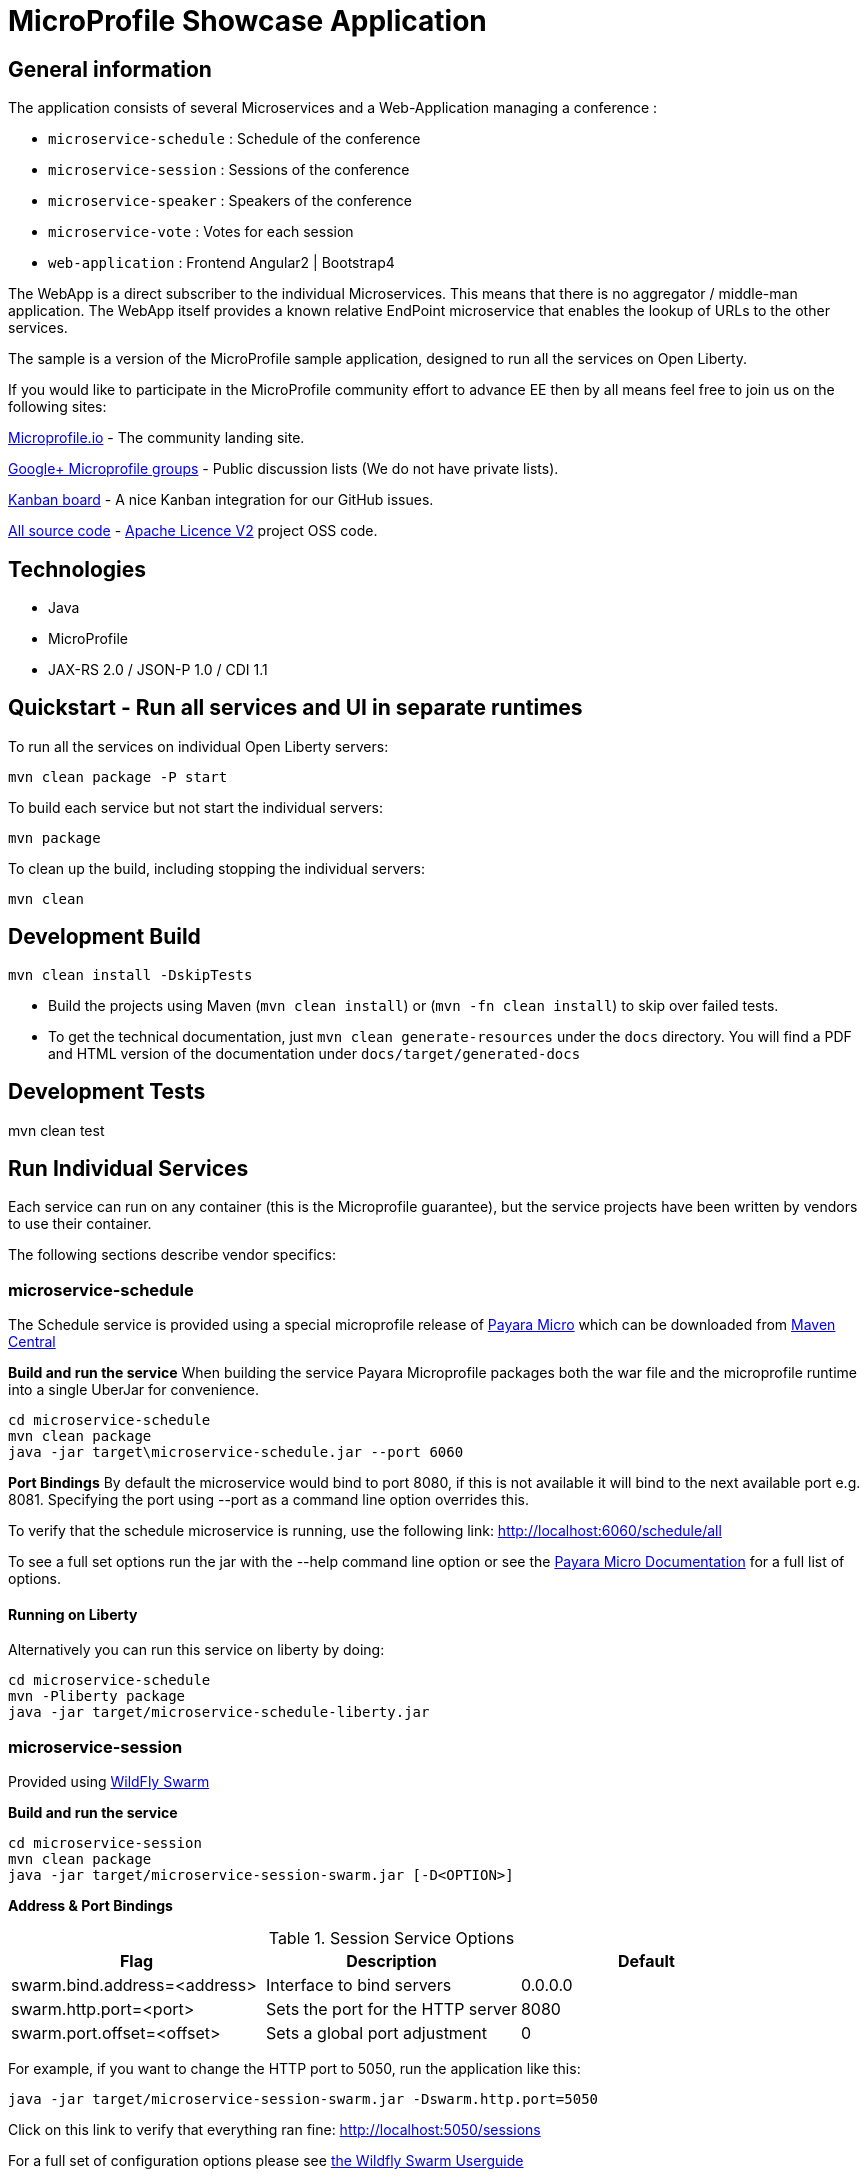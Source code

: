 = MicroProfile Showcase Application

== General information

The application consists of several Microservices and a Web-Application managing a conference :

* `microservice-schedule` : Schedule of the conference
* `microservice-session` : Sessions of the conference
* `microservice-speaker` : Speakers of the conference
* `microservice-vote` : Votes for each session
* `web-application` : Frontend Angular2 | Bootstrap4

The WebApp is a direct subscriber to the individual Microservices.
This means that there is no aggregator / middle-man application.
The WebApp itself provides a known relative EndPoint microservice that enables the lookup of
URLs to the other services.

The sample is a version of the MicroProfile sample application, designed to run all the services on Open Liberty.

If you would like to participate in the MicroProfile community effort to advance EE then by all
means feel free to join us on the following sites:

http://microprofile.io/[Microprofile.io]
- The community landing site.

https://groups.google.com/forum/#!forum/microprofile[Google+ Microprofile groups]
- Public discussion lists (We do not have private lists).

https://waffle.io/microprofile/microprofile-conference/join[Kanban board]
- A nice Kanban integration for our GitHub issues.

https://github.com/microprofile[All source code]
- https://www.apache.org/licenses/LICENSE-2.0[Apache Licence V2] project OSS code.

== Technologies

* Java
* MicroProfile
* JAX-RS 2.0 / JSON-P 1.0 / CDI 1.1

== Quickstart - Run all services and UI in separate runtimes

To run all the services on individual Open Liberty servers:

----
mvn clean package -P start
----

To build each service but not start the individual servers:

----
mvn package
----

To clean up the build, including stopping the individual servers:

----
mvn clean
----

== Development Build

----
mvn clean install -DskipTests
----

* Build the projects using Maven (`mvn clean install`) or (`mvn -fn clean install`) to skip over failed tests.
* To get the technical documentation, just `mvn clean generate-resources` under the `docs` directory.
You will find a PDF and HTML version of the documentation under `docs/target/generated-docs`

== Development Tests

mvn clean test

== Run Individual Services

Each service can run on any container (this is the Microprofile guarantee),
but the service projects have been written by vendors to use their container.

The following sections describe vendor specifics:

=== microservice-schedule
The Schedule service is provided using a special microprofile release of link:http://www.payara.fish/payara_micro[Payara Micro] which can be downloaded from link:http://search.maven.org/#search%7Cga%7C1%7Ca%3A%22payara-microprofile%22[Maven Central]

*Build and run the service*
When building the service Payara Microprofile packages both the war file and the microprofile runtime into a single UberJar for convenience.
```
cd microservice-schedule
mvn clean package
java -jar target\microservice-schedule.jar --port 6060
```

*Port Bindings*
By default the microservice would bind to port 8080, if this is not available it will bind to the next available port e.g. 8081. Specifying the port using --port as a command line option overrides this.

To verify that the schedule microservice is running, use the following link: http://localhost:6060/schedule/all

To see a full set options run the jar with the --help command line option or see the link:https://payara.gitbooks.io/payara-server/content/documentation/payara-micro/payara-micro.html[Payara Micro Documentation] for a full list of options.

==== Running on Liberty

Alternatively you can run this service on liberty by doing:

```
cd microservice-schedule
mvn -Pliberty package
java -jar target/microservice-schedule-liberty.jar
```


=== microservice-session

Provided using link:http://wildfly-swarm.io[WildFly Swarm]

*Build and run the service*
```
cd microservice-session
mvn clean package
java -jar target/microservice-session-swarm.jar [-D<OPTION>]
```

*Address & Port Bindings*

.Session Service Options
|===
|Flag |Description| Default

| swarm.bind.address=<address>
| Interface to bind servers
| 0.0.0.0

| swarm.http.port=<port>
| Sets the port for the HTTP server
| 8080

| swarm.port.offset=<offset>
| Sets a global port adjustment
| 0
|===

For example, if you want to change the HTTP port to 5050, run the application like this:

----
java -jar target/microservice-session-swarm.jar -Dswarm.http.port=5050
----

Click on this link to verify that everything ran fine: http://localhost:5050/sessions

For a full set of configuration options please see link:https://wildfly-swarm.gitbooks.io/wildfly-swarm-users-guide/content/[the Wildfly Swarm Userguide]

==== Running on Liberty

Alternatively you can run this service on liberty by doing:

```
cd microservice-session
mvn -Pliberty package
java -jar target/microservice-session-liberty.jar
```

=== microservice-speaker
Provided using link:http://tomee.apache.org/[Apache TomEE 7.x]

*Build and run the service*
[source,sh]
----
cd microservice-speaker

mvn clean package

java -jar target/microservice-speaker-exec.jar
----

If you look at the output, you will find messages like the following:

----
INFO - REST Application: http://localhost:4040/speaker               -> io.microprofile.showcase.speaker.rest.Application@68cda174
INFO - Service URI: http://localhost:4040/speaker/              -> Pojo io.microprofile.showcase.speaker.rest.ResourceSpeaker
INFO - DELETE http://localhost:4040/speaker/remove/{id}   ->      void remove(String)
----

There you can see the URLs of the endpoints exposed by TomEE for your application.

To verify that everything worked fine, you can try to access http://localhost:4040/speaker

==== Running on Liberty

Alternatively you can run this service on liberty by doing:

```
cd microservice-speaker
mvn -Pliberty package
java -jar target/microservice-speaker-liberty.jar
```


=== microservice-vote
Provided using link:https://developer.ibm.com/wasdev/[WebSphere Liberty]

*Build and run the service*
```
cd microservice-vote
mvn package
java -jar target/microservice-vote.jar
```

Access the app at http://localhost:7070/vote

*Port Bindings*
By default the microservice will start on port 7070. To set it to a different port use the following Maven properties:
```
-DtestServerHttpPort=9080 -DtestServerHttpsPort=9443
```

Note: if you run the package command with the 'liberty' profile the jar file will be called microservice-vote-liberty.jar.

=== Web Application (UI)

This starts the UI app and all services running in an embedded container.
The landing page is http://localhost:8080

.Console 1
----
mvn clean package tomee:run -pl :web-application -DskipTests
----

This starts a gulp task that monitors and updates changes to the static resources.

.Console 2
----
$ cd web-application
$ mvn frontend:gulp
----

Open a browser at http://localhost:8080/

== Common problems/bugs

=== NPM issues

The web-application project uses the *com.github.eirslett:frontend-maven-plugin* to download
and install all node and npm requirements.
Sometimes this may fail if console permissions are not permissive enough.

In such cases you will have to manually install some reqiurements:

<1> Download and install node: https://nodejs.org/en/download/current/

<2> Install npm manually:

----
cd web-application/src/main/static
npm install npm
npm install typings --global
typings install --global
----

== Access to canonical source code

* https://github.com/microprofile/microprofile-conference

== Notes

This application is a collaborative demonstration application by:

* WebSphere Liberty
* London Java Community
* SouJava
* Red Hat
* Tomitribe
* Payara

